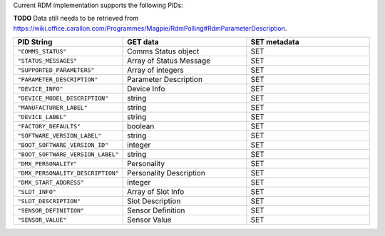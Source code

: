 Current RDM implementation supports the following PIDs:

**TODO** Data still needs to be retrieved from https://wiki.office.carallon.com/Programmes/Magpie/RdmPolling#RdmParameterDescription.

.. list-table::
   :widths: 2 3 3
   :header-rows: 1
   :align: left

   * - PID String
     - GET data
     - SET metadata
   * - ``"COMMS_STATUS"``
     - Comms Status object
     - SET
   * - ``"STATUS_MESSAGES"``
     - Array of Status Message
     - SET
   * - ``"SUPPORTED_PARAMETERS"``
     - Array of integers
     - SET
   * - ``"PARAMETER_DESCRIPTION"``
     - Parameter Description
     - SET
   * - ``"DEVICE_INFO"``
     - Device Info
     - SET
   * - ``"DEVICE_MODEL_DESCRIPTION"``
     - string
     - SET
   * - ``"MANUFACTURER_LABEL"``
     - string
     - SET
   * - ``"DEVICE_LABEL"``
     - string
     - SET
   * - ``"FACTORY_DEFAULTS"``
     - boolean
     - SET
   * - ``"SOFTWARE_VERSION_LABEL"``
     - string
     - SET
   * - ``"BOOT_SOFTWARE_VERSION_ID"``
     - integer
     - SET
   * - ``"BOOT_SOFTWARE_VERSION_LABEL"``
     - string
     - SET
   * - ``"DMX_PERSONALITY"``
     - Personality
     - SET
   * - ``"DMX_PERSONALITY_DESCRIPTION"``
     - Personality Description
     - SET
   * - ``"DMX_START_ADDRESS"``
     - integer
     - SET
   * - ``"SLOT_INFO"``
     - Array of Slot Info
     - SET
   * - ``"SLOT_DESCRIPTION"``
     - Slot Description
     - SET
   * - ``"SENSOR_DEFINITION"``
     - Sensor Definition
     - SET
   * - ``"SENSOR_VALUE"``
     - Sensor Value
     - SET